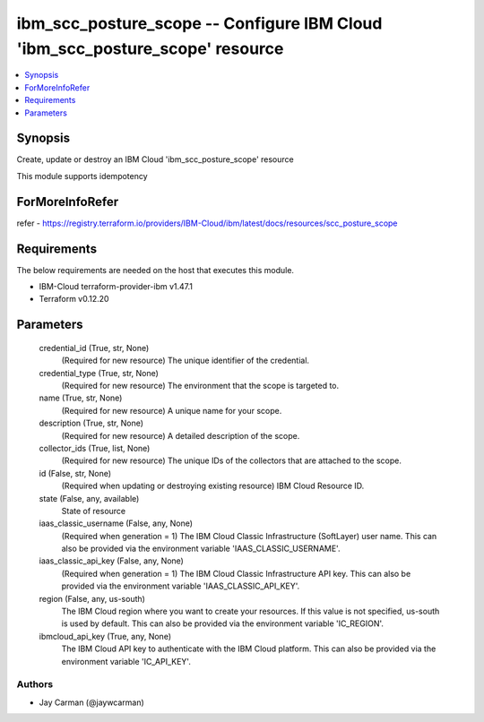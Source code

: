 
ibm_scc_posture_scope -- Configure IBM Cloud 'ibm_scc_posture_scope' resource
=============================================================================

.. contents::
   :local:
   :depth: 1


Synopsis
--------

Create, update or destroy an IBM Cloud 'ibm_scc_posture_scope' resource

This module supports idempotency


ForMoreInfoRefer
----------------
refer - https://registry.terraform.io/providers/IBM-Cloud/ibm/latest/docs/resources/scc_posture_scope

Requirements
------------
The below requirements are needed on the host that executes this module.

- IBM-Cloud terraform-provider-ibm v1.47.1
- Terraform v0.12.20



Parameters
----------

  credential_id (True, str, None)
    (Required for new resource) The unique identifier of the credential.


  credential_type (True, str, None)
    (Required for new resource) The environment that the scope is targeted to.


  name (True, str, None)
    (Required for new resource) A unique name for your scope.


  description (True, str, None)
    (Required for new resource) A detailed description of the scope.


  collector_ids (True, list, None)
    (Required for new resource) The unique IDs of the collectors that are attached to the scope.


  id (False, str, None)
    (Required when updating or destroying existing resource) IBM Cloud Resource ID.


  state (False, any, available)
    State of resource


  iaas_classic_username (False, any, None)
    (Required when generation = 1) The IBM Cloud Classic Infrastructure (SoftLayer) user name. This can also be provided via the environment variable 'IAAS_CLASSIC_USERNAME'.


  iaas_classic_api_key (False, any, None)
    (Required when generation = 1) The IBM Cloud Classic Infrastructure API key. This can also be provided via the environment variable 'IAAS_CLASSIC_API_KEY'.


  region (False, any, us-south)
    The IBM Cloud region where you want to create your resources. If this value is not specified, us-south is used by default. This can also be provided via the environment variable 'IC_REGION'.


  ibmcloud_api_key (True, any, None)
    The IBM Cloud API key to authenticate with the IBM Cloud platform. This can also be provided via the environment variable 'IC_API_KEY'.













Authors
~~~~~~~

- Jay Carman (@jaywcarman)

